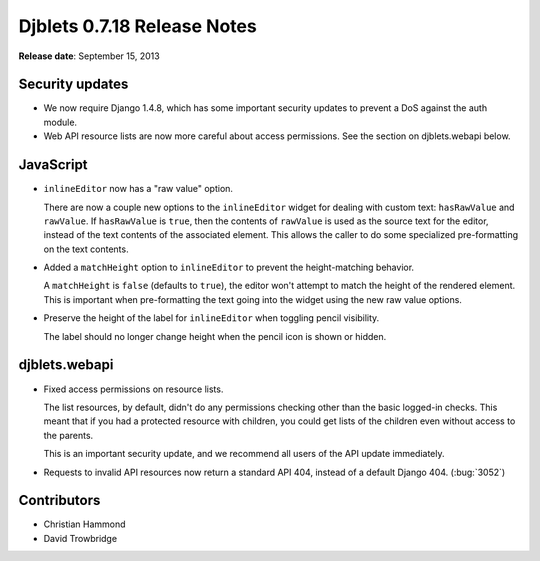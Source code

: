 ============================
Djblets 0.7.18 Release Notes
============================

**Release date**: September 15, 2013


Security updates
================

* We now require Django 1.4.8, which has some important security
  updates to prevent a DoS against the auth module.

* Web API resource lists are now more careful about access
  permissions. See the section on djblets.webapi below.


JavaScript
==========

* ``inlineEditor`` now has a "raw value" option.

  There are now a couple new options to the ``inlineEditor`` widget
  for dealing with custom text: ``hasRawValue`` and ``rawValue``. If
  ``hasRawValue`` is ``true``, then the contents of ``rawValue`` is used as
  the source text for the editor, instead of the text contents of the
  associated element. This allows the caller to do some specialized
  pre-formatting on the text contents.

* Added a ``matchHeight`` option to ``inlineEditor`` to prevent the
  height-matching behavior.

  A ``matchHeight`` is ``false`` (defaults to ``true``), the editor won't
  attempt to match the height of the rendered element. This is
  important when pre-formatting the text going into the widget
  using the new raw value options.

* Preserve the height of the label for ``inlineEditor`` when toggling
  pencil visibility.

  The label should no longer change height when the pencil icon
  is shown or hidden.


djblets.webapi
==============

* Fixed access permissions on resource lists.

  The list resources, by default, didn't do any permissions checking
  other than the basic logged-in checks. This meant that if you had
  a protected resource with children, you could get lists of the
  children even without access to the parents.

  This is an important security update, and we recommend all users
  of the API update immediately.

* Requests to invalid API resources now return a standard API 404,
  instead of a default Django 404. (:bug:`3052`)


Contributors
============

* Christian Hammond
* David Trowbridge
